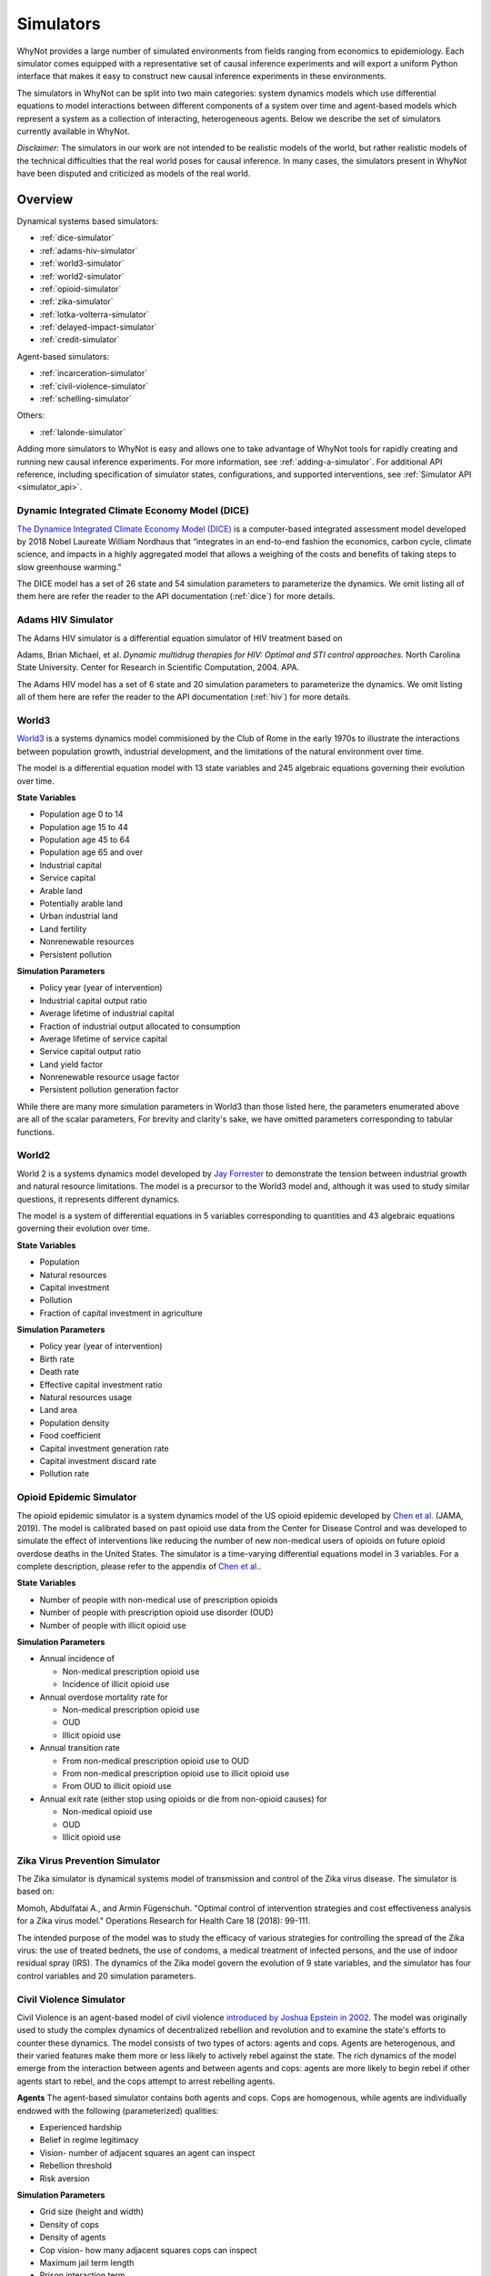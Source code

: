 .. _simulators:

Simulators
==========
WhyNot provides a large number of simulated environments from fields ranging
from economics to epidemiology. Each simulator comes equipped with a
representative set of causal inference experiments and will export a uniform
Python interface that makes it easy to construct new causal inference
experiments in these environments.

The simulators in WhyNot can be split into two main categories: system
dynamics models which use differential equations to model interactions between
different components of a system over time and agent-based models which
represent a system as a collection of interacting, heterogeneous agents. Below
we describe the set of simulators currently available in WhyNot.

*Disclaimer:* The simulators in our work are not intended to be realistic
models of the world, but rather realistic models of the technical difficulties
that the real world poses for causal inference. In many cases, the simulators
present in WhyNot have been disputed and criticized as models of the real
world.

Overview
--------
Dynamical systems based simulators:

* :ref:`dice-simulator`
* :ref:`adams-hiv-simulator`
* :ref:`world3-simulator`
* :ref:`world2-simulator`
* :ref:`opioid-simulator`
* :ref:`zika-simulator`
* :ref:`lotka-volterra-simulator`
* :ref:`delayed-impact-simulator`
* :ref:`credit-simulator`

Agent-based simulators:

* :ref:`incarceration-simulator`
* :ref:`civil-violence-simulator`
* :ref:`schelling-simulator`

Others:

* :ref:`lalonde-simulator`

Adding more simulators to WhyNot is easy and allows one to take advantage of
WhyNot tools for rapidly creating and running new causal inference experiments.
For more information, see :ref:`adding-a-simulator`. For additional API
reference, including specification of simulator states, configurations, and
supported interventions, see :ref:`Simulator API <simulator_api>`.


.. _dice-simulator:

Dynamic Integrated Climate Economy Model (DICE)
^^^^^^^^^^^^^^^^^^^^^^^^^^^^^^^^^^^^^^^^^^^^^^^
`The Dynamice Integrated Climate Economy Model (DICE)
<https://en.wikipedia.org/wiki/DICE_model>`_ is a computer-based integrated
assessment model developed by 2018 Nobel Laureate William Nordhaus that
“integrates in an end-to-end fashion the economics, carbon cycle, climate
science, and impacts in a highly aggregated model that allows a weighing of the
costs and benefits of taking steps to slow greenhouse warming."

The DICE model has a set of 26 state and 54 simulation parameters to
parameterize the dynamics. We omit listing all of them here are refer the
reader to the API documentation (:ref:`dice`) for more details.

.. _adams-hiv-simulator:

Adams HIV Simulator 
^^^^^^^^^^^^^^^^^^^
The Adams HIV simulator is a differential equation simulator of HIV treatment based on

Adams, Brian Michael, et al.  *Dynamic multidrug therapies for HIV: Optimal and
STI control approaches.* North Carolina State University. Center for Research in Scientific Computation, 2004.  APA.

The Adams HIV model has a set of 6 state and 20 simulation parameters to
parameterize the dynamics. We omit listing all of them here are refer the reader to the API documentation (:ref:`hiv`) for more details.

.. _world3-simulator:

World3
^^^^^^
`World3 <https://en.wikipedia.org/wiki/World3>`_ is a systems dynamics model
commisioned by the Club of Rome in the early 1970s to illustrate the interactions between population growth, industrial development, and the
limitations of the natural environment over time.

The model is a differential equation model with 13 state variables and 245
algebraic equations governing their evolution over time.

**State Variables**

* Population age 0 to 14
* Population age 15 to 44
* Population age 45 to 64
* Population age 65 and over
* Industrial capital
* Service capital
* Arable land
* Potentially arable land
* Urban industrial land
* Land fertility
* Nonrenewable resources
* Persistent pollution

**Simulation Parameters**

* Policy year (year of intervention)
* Industrial capital output ratio
* Average lifetime of industrial capital
* Fraction of industrial output allocated to consumption
* Average lifetime of service capital
* Service capital output ratio
* Land yield factor
* Nonrenewable resource usage factor
* Persistent pollution generation factor

While there are many more simulation parameters in World3 than those listed
here, the parameters enumerated above are all of the scalar parameters, For
brevity and clarity's sake, we have omitted parameters corresponding to
tabular functions.

.. _world2-simulator:

World2
^^^^^^
World 2 is a systems dynamics model developed by `Jay Forrester
<https://en.wikipedia.org/wiki/Jay_Wright_Forrester>`_ to demonstrate the
tension between industrial growth and natural resource limitations. The model
is a precursor to the World3 model and, although it was used to study similar
questions, it represents different dynamics.

The model is a system of differential equations in 5 variables corresponding to
quantities and 43 algebraic equations governing their evolution over time.

**State Variables**

* Population
* Natural resources
* Capital investment
* Pollution
* Fraction of capital investment in agriculture

**Simulation Parameters**

* Policy year (year of intervention)
* Birth rate
* Death rate
* Effective capital investment ratio
* Natural resources usage
* Land area
* Population density
* Food coefficient
* Capital investment generation rate
* Capital investment discard rate
* Pollution rate

.. _opioid-simulator:

Opioid Epidemic Simulator
^^^^^^^^^^^^^^^^^^^^^^^^^
The opioid epidemic simulator is a system dynamics model of the US opioid
epidemic developed by `Chen et al.
<https://jamanetwork.com/journals/jamanetworkopen/fullarticle/2723405>`_ (JAMA,
2019). The model is calibrated based on past opioid use data from the Center
for Disease Control and was developed to simulate the effect of interventions
like reducing the number of new non-medical users of opioids on future opioid
overdose deaths in the United States. The simulator is a time-varying
differential equations model in 3 variables. For a complete description,
please refer to the appendix of `Chen et al.
<https://jamanetwork.com/journals/jamanetworkopen/fullarticle/2723405>`_.

**State Variables**

* Number of people with non-medical use of prescription opioids
* Number of people with prescription opioid use disorder (OUD)
* Number of people with illicit opioid use

**Simulation Parameters**

* Annual incidence of

  * Non-medical prescription opioid use
  * Incidence of illicit opioid use
* Annual overdose mortality rate for

  * Non-medical prescription opioid use
  * OUD
  * Illicit opioid use
* Annual transition rate

  * From non-medical prescription opioid use to OUD
  * From non-medical prescription opioid use to illicit opioid use
  * From OUD to illicit opioid use
* Annual exit rate (either stop using opioids or die from non-opioid causes) for

  * Non-medical opioid use
  * OUD
  * Illicit opioid use

.. _ziki-simulator:

Zika Virus Prevention Simulator
^^^^^^^^^^^^^^^^^^^^^^^^^^^^^^^
The Zika simulator is dynamical systems model of transmission and control of the
Zika virus disease. The simulator is based on:

Momoh, Abdulfatai A., and Armin Fügenschuh. "Optimal control of intervention
strategies and cost effectiveness analysis for a Zika virus model." Operations
Research for Health Care 18 (2018): 99-111.

The intended purpose of the model was to study the efficacy of various
strategies for controlling the spread of the Zika virus: the use of treated
bednets, the use of condoms, a medical treatment of infected persons, and the
use of indoor residual spray (IRS). The dynamics of the Zika model govern the
evolution of 9 state variables, and the simulator has four control variables
and 20 simulation parameters.


.. _civil-violence-simulator:

Civil Violence Simulator
^^^^^^^^^^^^^^^^^^^^^^^^
Civil Violence is an agent-based model of civil violence `introduced by Joshua
Epstein in 2002 <http://www.pnas.org/content/99/suppl_3/7243>`_. The model was
originally used to study the complex dynamics of decentralized rebellion and
revolution and to examine the state's efforts to counter these dynamics. The
model consists of two types of actors: agents and cops. Agents are
heterogenous, and their varied features make them more or less likely to
actively rebel against the state. The rich dynamics of the model emerge from
the interaction between agents and between agents and cops: agents are more
likely to begin rebel if other agents start to rebel, and the cops attempt to
arrest rebelling agents.

**Agents**
The agent-based simulator contains both agents and cops. Cops are homogenous,
while agents are individually endowed with the following (parameterized) qualities:

* Experienced hardship
* Belief in regime legitimacy
* Vision- number of adjacent squares an agent can inspect
* Rebellion threshold
* Risk aversion

**Simulation Parameters**

* Grid size (height and width)
* Density of cops
* Density of agents
* Cop vision- how many adjacent squares cops can inspect
* Maximum jail term length
* Prison interaction term
* Arrest probability constant (for calibration)

The implementation of this simulator is taken from the `examples <https://github.com/projectmesa/mesa/tree/master/examples>`_ of the `mesa library <https://github.com/projectmesa>`_.

.. _incarceration-simulator:

Incarceration Simulator
^^^^^^^^^^^^^^^^^^^^^^^
The incarceration simulator is based on the paper:

    Lum K, Swarup S, Eubank S, Hawdon J. *The contagious nature of
    imprisonment: an agent-based model to explain racial disparities in
    incarceration rates*.
    J R Soc Interface. 2014;11(98):20140409. `doi:10.1098/rsif.2014.0409
    <https://dx.doi.org/10.1098%2Frsif.2014.0409>`_

The paper proposes an agent-based model that models incarceration as
"contagious" in the sense that social ties to incarcerated individuals lead to
a higher risk of being imprisoned. The simulation occurs on a fixed set of
agents with a fixed set of social ties. What varies is the randomness with
which incarceration is passed on and randomness in sentence length. Transition
probabilities, and the sentence length distribution are based on real data.
The paper shows that higher-on-average sentence lengths for black individuals
than for whites lead to a disparity in incarceration rates that resembles the
one observed in the United States.


.. _lotka-volterra-simulator:

Lotka-Volterra Model
^^^^^^^^^^^^^^^^^^^^
Lotka-Volterra is a classical differential equation model of the interactions
between predator and prey in a single ecosystem. It serves as a simple example
to showcase how to use WhyNot to construct causal inference problems from
dynamical systems.  The model was originally developed to understand and
explain perplexing fishery statistics during World War I- namely why the
hiatus of fishing during the war led to an observed increase in the number of
predators.

For more details, see `Scholl 2012
<https://pdfs.semanticscholar.org/f314/7c9d2e43aafc492852f552990a3b21315ca5.pdf?_ga=2.132703694.1945084113.1556061073-1443175395.1541897531>`_.

The simulator is system of ordinary differential equations in two variables.
For a complete description, see
`here <https://scipy-cookbook.readthedocs.io/items/LoktaVolterraTutorial.html>`_.

**State Variables**

* Number of foxes
* Number of rabbits

**Simulation Parameters**

* Policy year (year of intervention)
* Rabbit growth factor
* Rabbit death factor
* Fox death factor
* Fox growth factor

.. _delayed-impact-simulator:

Delayed Impact Simulator
^^^^^^^^^^^^^^^^^^^^^^^^
The Delayed Impact is a lending simulator is based on the paper:

    Liu, L., Dean, S., Rolf, E., Simchowitz, M., & Hardt, M. (2018, July).
    Delayed Impact of Fair Machine Learning. In International Conference on
    Machine Learning (pp. 3156-3164). Chicago.

The paper proposes a simple lending model in which individuals apply for
loans, a lending institution approves or denies the loan on the basis of the
individual's credit score, and subsequent loan repayment or default in turn
changes the individual's credit score. Credit scores and repayment probabilities
are based on real FICO data. In this dynamic setting, the paper shows that
static fairness criterion do not in genearl promote improvement over time and
can indeed cause active harm.

.. _credit-simulator:

Credit Simulator
^^^^^^^^^^^^^^^^
The credit simulator is based on the paper:

    Perdomo, Juan C., Tijana Zrnic, Celestine Mendler-Dünner, and Moritz Hardt.
    "Performative Prediction." arXiv preprint arXiv:2002.06673 (2020).

The simulator reprises on a model of strategic classification in which
an institution classifies the creditworthiness of loan applicants, and agents
react to the institution’s classifier by manipulating their features to increase
the likelihood that they receive a favorable classification. The underlying
data comes from a Kaggle credit scoring dataset, though the agent response model
is synthetic.  The model was originally used to qualitatively analyze the
long-run properties of repeated retraining of classifiers in the face of
strategic adaptation.


.. _schelling-simulator:

Schelling Model
^^^^^^^^^^^^^^^
The `Schelling model
<https://www.stat.berkeley.edu/~aldous/157/Papers/Schelling_Seg_Models.pdf>`_
is a classic agent-based model originally used to illustrate how weak
individual preferences regarding one's neighbhors can lead to global
segregation of entire cities. In the model, individuals prefer to live where
at least some fraction of their neighbors are the same race as they are and
will move if this constraint is not met. As this process is iterated, an
originally well-mixed city rapidly becomes segregated by group.

**Agents**
The agents in Schelling's model are labeled either Type 0 or Type 1,
corresponding to members of the majority or minority class.

**Simulation Parameters**

* Grid size (height, width)
* Agent density
* Percentage of minority agents
* Homophily
* Education boost (how much receiving ``education`` decreases homophily)
* Percentage of agents receiving education

The implementation of this simulator is taken from the `examples <https://github.com/projectmesa/mesa/tree/master/examples>`_ of the `mesa library <https://github.com/projectmesa>`_.

.. _lalonde-simulator:

LaLonde Synthetic Outcome Model
^^^^^^^^^^^^^^^^^^^^^^^^^^^^^^^
The Lalone simulator is based on data from `Robert LaLonde's 1986 study
<https://www.jstor.org/stable/1806062>`_ evaluating the impact of the National
Supported Work Demonstration, a labor training program, on post-intervention
income levels. Since the actual function mapping the measured covariates to
the observed outcomes is unknown, we instead simulate random functions of
varying complexity on the data to generate synthetic outputs. This procedure
allows us to generate causal inference problems with response surfaces of
varying, but known complexity.

In the Lalonde data, the function mapping covariates :math:`X` to outcome
:math:`Y` is unknown, and it is impossible to simulate ground truth. Therefore,
following `Hill et al. <https://arxiv.org/abs/1707.02641>`_, we replace the
true outcome :math:`Y` with one generated by functions :math:`f_0, f_1`,
corresponds to control and treatment, as follows. Let :math:`W` denote
treatment assignment.
Then,

.. math::
    f_0(X) = Y(0),
    f_1(X) = Y(1),
    Y = Y(W).



